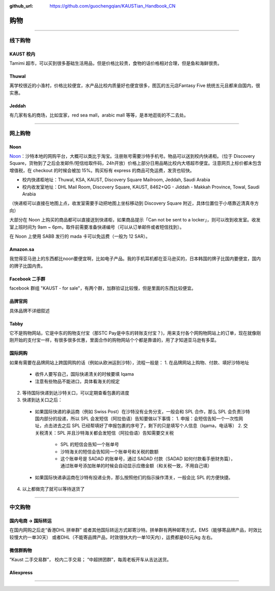 :github_url: https://github.com/guochengqian/KAUSTian_Handbook_CN


购物
======


---------------------------------------------------------------------------


线下购物
-------------

KAUST 校内
^^^^^^^^^^^
Tamimi 超市，可以买到很多基础生活用品，但是价格比较贵，食物的话价格相对合理，但是鱼和海鲜很贵。


Thuwal
^^^^^^^^^^^
离学校很近的小渔村，价格比较便宜，水产品比校内质量好也便宜很多，图瓦的五元店Fantasy Five 统统五元且都来自国内，很实惠。


Jeddah
^^^^^^^^^^^
有几家有名的商场，比如宜家，red sea mall，arabic mall 等等，是本地逛街的不二去处。

---------------------------------------------------------------------------

网上购物
-------------

Noon
^^^^^^^^^^^
`Noon <https://www.noon.com/saudi-en/>`_：沙特本地的网购平台，大概可以类比于淘宝。注册账号需要沙特手机号。物品可以送到校内快递柜。（位于 Discovery Square，货物到了之后会发邮件/短信给取件码，24h开放）价格上部分日用品略比校内大塔超市便宜。注意网页上标价都未包含增值税，在 checkout 的时候会被加 15%。购买标有 express 的商品可免运费，发货也较快。

* 校内快递柜地址：Thuwal, KSA, KAUST, Discovery Square Mailroom, Jeddah, Saudi Arabia
* 校内收发室地址：DHL Mail Room, Discovery Square, KAUST, 8462+QG - Jiddah - Makkah Province, Towal, Saudi Arabia
（快递柜可以直接在地图上点，收发室需要手动把地图上坐标移动到 Discovery Square 附近，具体位置位于小塔靠近清真寺方向）

大部分在 Noon 上购买的商品都可以直接送到快递柜，如果商品提示「Can not be sent to a locker」，则可以改到收发室。收发室上班时间为 9am ~ 6pm，取件前需要准备快递编号（可以从订单邮件或者短信找到）。

在 Noon 上使用 SABB 发行的 mada 卡可以免运费（一般为 12 SAR）。

Amazon.sa
^^^^^^^^^^^
我觉得亚马逊上的东西都比noon要便宜啊，比如电子产品。我的手机耳机都在亚马逊买的，日本韩国的牌子比国内要便宜，国内的牌子比国内贵。

Facebook 二手群
^^^^^^^^^^^
facebook 群组 "KAUST - for sale"，有两个群，加群验证比较慢，但是里面的东西比较便宜。

品牌官网
^^^^^^^^^^^
具体品牌不详细叙述

Tabby
^^^^^^^^^^^^
它不是购物网站，它是中东的购物支付宝（那STC Pay是中东的转账支付宝？)，用来支付各个网购物网站上的订单，现在就像刚刚开始的支付宝一样，有很多很多优惠，里面合作的购物网站个个都是靠谱的，用了才知道亚马逊有多菜。

国际网购
^^^^^^^^^^^^
如果有需要在品牌网站上跨国网购的话（例如从欧洲运到沙特），流程一般是：
1. 在品牌网站上购物、付款、填好沙特地址
  * 收件人要写自己，国际快递清关的时候要填 Iqama
  * 注意有些物品不能进口，具体看海关的规定
2. 等待国际快递到达沙特关口，可以定期查看包裹的进度
3. 快递到达关口之后：
  * 如果国际快递的承运商（例如 Swiss Post）在沙特没有业务分支，一般会和 SPL 合作，那么 SPL 会负责沙特国内部分的投递，所以 SPL 会发短信（阿拉伯语）告知要做以下事情：
    1. 申报：会短信告知一个一次性网址，点击进去之后 SPL 已经帮填好了申报包裹的序号了，剩下的只是填写个人信息（Iqama，电话等）
    2. 交关税清关：SPL 并且沙特海关都会发短信（阿拉伯语）告知需要交关税
      * SPL 的短信会告知一个账单号
      * 沙特海关的短信会告知同一个账单号和关税的数额
      * 这个账单号是 SADAD 的账单号，通过 SADAD 付款（SADAD 如何付款看手册财务篇），通过账单号添加账单的时候会自动显示应缴金额（和关税一致，不用自己填）
  * 如果国际快递承运商在沙特有投递业务，那么按照他们的指示操作清关，一般会比 SPL 的方便快捷。
4. 以上都做完了就可以等待送货了

---------------------------------------------------------------------------

中文购物
-------------

国内电商 -> 国际转运
^^^^^^^^^^^
在国内网购之后走“香港DHL 拼单群” 或者其他国际转运方式邮寄沙特。拼单群有两种邮寄方式，EMS（能够寄品牌产品，时效比较慢大约一单30天） 或者DHL（不能寄品牌产品，时效很快大约一单10天内），运费都是60元/kg 左右。


微信群购物
^^^^^^^^^^^
“Kaust 二手交易群”， 校内二手交易；
“中超拼团群”，每周老板开车从吉达送货。


Aliexpress
^^^^^^^^^^^



---------------------------------------------------------------------------



